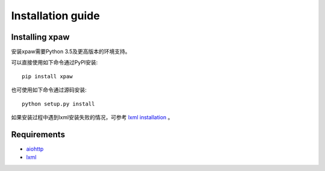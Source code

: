 .. _intro-install:

==================
Installation guide
==================

Installing xpaw
===============

安装xpaw需要Python 3.5及更高版本的环境支持。

可以直接使用如下命令通过PyPI安装::

    pip install xpaw

也可使用如下命令通过源码安装::

    python setup.py install

如果安装过程中遇到lxml安装失败的情况，可参考 `lxml installation`_ 。

.. _lxml installation: http://lxml.de/installation.html

Requirements
============

- `aiohttp`_
- `lxml`_

.. _aiohttp: https://pypi.python.org/pypi/aiohttp
.. _lxml: https://pypi.python.org/pypi/lxml
